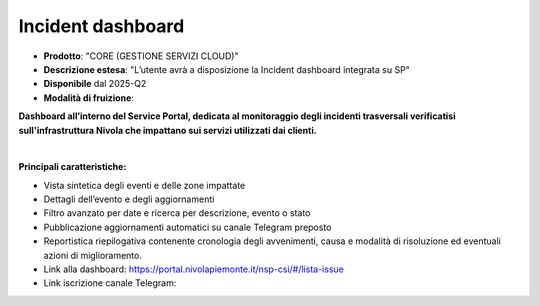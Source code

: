 
**Incident dashboard**
**********************

- **Prodotto**: "CORE (GESTIONE SERVIZI CLOUD)"

- **Descrizione estesa**: "L’utente avrà a disposizione la Incident dashboard integrata su SP"

- **Disponibile** dal 2025-Q2

- **Modalità di fruizione**:

**Dashboard all’interno del Service Portal, dedicata al monitoraggio degli incidenti trasversali verificatisi sull'infrastruttura Nivola che impattano sui servizi utilizzati dai clienti.**

|

**Principali caratteristiche:**

- Vista sintetica degli eventi e delle zone impattate

- Dettagli dell’evento e degli aggiornamenti

- Filtro avanzato per date e ricerca per descrizione, evento o stato

- Pubblicazione aggiornamenti automatici su canale Telegram preposto

- Reportistica riepilogativa contenente cronologia degli avvenimenti, causa e modalità di risoluzione ed eventuali azioni di miglioramento.

- Link alla dashboard: https://portal.nivolapiemonte.it/nsp-csi/#/lista-issue

- Link iscrizione canale Telegram:
